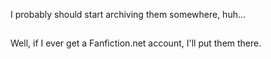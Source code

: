 :PROPERTIES:
:Author: Avaday_Daydream
:Score: 4
:DateUnix: 1481622234.0
:DateShort: 2016-Dec-13
:END:

I probably should start archiving them somewhere, huh...

** 
   :PROPERTIES:
   :CUSTOM_ID: section
   :END:
Well, if I ever get a Fanfiction.net account, I'll put them there.